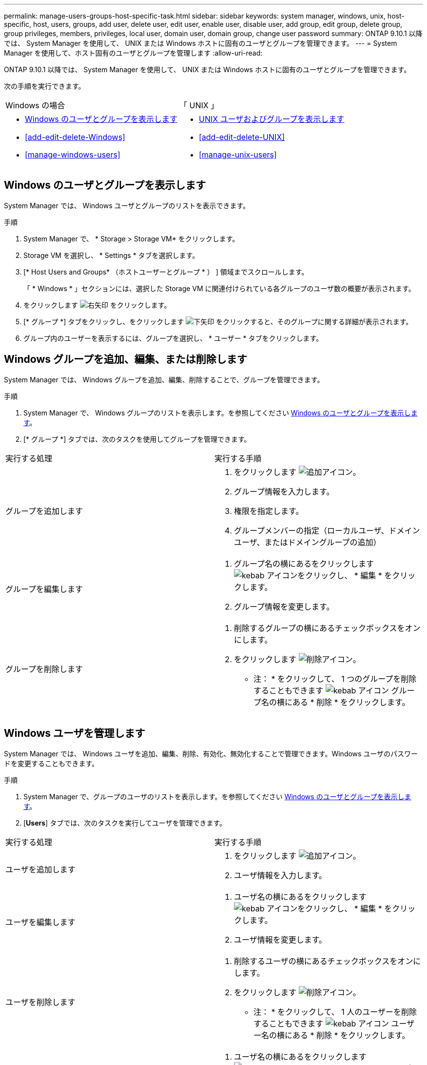 ---
permalink: manage-users-groups-host-specific-task.html 
sidebar: sidebar 
keywords: system manager, windows, unix, host-specific, host, users, groups, add user, delete user, edit user, enable user, disable user, add group, edit group, delete group, group privileges, members, privileges, local user, domain user, domain group, change user password 
summary: ONTAP 9.10.1 以降では、 System Manager を使用して、 UNIX または Windows ホストに固有のユーザとグループを管理できます。 
---
= System Manager を使用して、ホスト固有のユーザとグループを管理します
:allow-uri-read: 


[role="lead"]
ONTAP 9.10.1 以降では、 System Manager を使用して、 UNIX または Windows ホストに固有のユーザとグループを管理できます。

次の手順を実行できます。

|===


| Windows の場合 | 「 UNIX 」 


 a| 
* <<Windows のユーザとグループを表示します>>
* <<add-edit-delete-Windows>>
* <<manage-windows-users>>

 a| 
* <<UNIX ユーザおよびグループを表示します>>
* <<add-edit-delete-UNIX>>
* <<manage-unix-users>>


|===


== Windows のユーザとグループを表示します

System Manager では、 Windows ユーザとグループのリストを表示できます。

.手順
. System Manager で、 * Storage > Storage VM* をクリックします。
. Storage VM を選択し、 * Settings * タブを選択します。
. [* Host Users and Groups* （ホストユーザーとグループ * ） ] 領域までスクロールします。
+
「 * Windows * 」セクションには、選択した Storage VM に関連付けられている各グループのユーザ数の概要が表示されます。

. をクリックします image:icon_arrow.gif["右矢印"] をクリックします。
. [* グループ *] タブをクリックし、をクリックします image:icon_dropdown_arrow.gif["下矢印"] をクリックすると、そのグループに関する詳細が表示されます。
. グループ内のユーザーを表示するには、グループを選択し、 * ユーザー * タブをクリックします。




== Windows グループを追加、編集、または削除します

System Manager では、 Windows グループを追加、編集、削除することで、グループを管理できます。

.手順
. System Manager で、 Windows グループのリストを表示します。を参照してください <<Windows のユーザとグループを表示します>>。
. [* グループ *] タブでは、次のタスクを使用してグループを管理できます。


|===


| 実行する処理 | 実行する手順 


 a| 
グループを追加します
 a| 
. をクリックします image:icon_add.gif["追加アイコン"]。
. グループ情報を入力します。
. 権限を指定します。
. グループメンバーの指定（ローカルユーザ、ドメインユーザ、またはドメイングループの追加）




 a| 
グループを編集します
 a| 
. グループ名の横にあるをクリックします image:icon_kabob.gif["kebab アイコン"]をクリックし、 * 編集 * をクリックします。
. グループ情報を変更します。




 a| 
グループを削除します
 a| 
. 削除するグループの横にあるチェックボックスをオンにします。
. をクリックします image:icon_delete_with_can_white_bg.gif["削除アイコン"]。
+
* 注： * をクリックして、 1 つのグループを削除することもできます image:icon_kabob.gif["kebab アイコン"] グループ名の横にある * 削除 * をクリックします。



|===


== Windows ユーザを管理します

System Manager では、 Windows ユーザを追加、編集、削除、有効化、無効化することで管理できます。Windows ユーザのパスワードを変更することもできます。

.手順
. System Manager で、グループのユーザのリストを表示します。を参照してください <<Windows のユーザとグループを表示します>>。
. [*Users*] タブでは、次のタスクを実行してユーザを管理できます。


|===


| 実行する処理 | 実行する手順 


 a| 
ユーザを追加します
 a| 
. をクリックします image:icon_add.gif["追加アイコン"]。
. ユーザ情報を入力します。




 a| 
ユーザを編集します
 a| 
. ユーザ名の横にあるをクリックします image:icon_kabob.gif["kebab アイコン"]をクリックし、 * 編集 * をクリックします。
. ユーザ情報を変更します。




 a| 
ユーザを削除します
 a| 
. 削除するユーザの横にあるチェックボックスをオンにします。
. をクリックします image:icon_delete_with_can_white_bg.gif["削除アイコン"]。
+
* 注： * をクリックして、 1 人のユーザーを削除することもできます image:icon_kabob.gif["kebab アイコン"] ユーザー名の横にある * 削除 * をクリックします。





 a| 
ユーザパスワードを変更します
 a| 
. ユーザ名の横にあるをクリックします image:icon_kabob.gif["kebab アイコン"]をクリックし、 [ パスワードの変更 *] をクリックします。
. 新しいパスワードを入力し、確認のためにもう一度入力します。




 a| 
ユーザを有効にします
 a| 
. 有効にする各無効なユーザの横にあるチェックボックスをオンにします。
. をクリックします image:icon-enable-with-symbol.gif["有効化アイコン"]。




 a| 
ユーザを無効にします
 a| 
. 無効にする各有効なユーザの横にあるチェックボックスをオンにします。
. をクリックします image:icon-disable-with-symbol.gif["無効化アイコン"]。


|===


== UNIX ユーザおよびグループを表示します

System Manager では、 UNIX ユーザおよびグループのリストを表示できます。

.手順
. System Manager で、 * Storage > Storage VM* をクリックします。
. Storage VM を選択し、 * Settings * タブを選択します。
. [* Host Users and Groups* （ホストユーザーとグループ * ） ] 領域までスクロールします。
+
「 * unix * 」セクションには、選択した Storage VM に関連付けられた各グループのユーザ数の概要が表示されます。

. をクリックします image:icon_arrow.gif["右矢印"] をクリックします。
. [* グループ *] タブをクリックすると、そのグループの詳細が表示されます。
. グループ内のユーザーを表示するには、グループを選択し、 * ユーザー * タブをクリックします。




== UNIX グループを追加、編集、または削除します

System Manager では、 UNIX グループを追加、編集、または削除することで、それらのグループを管理できます。

.手順
. System Manager で、 UNIX グループのリストを表示します。を参照してください <<UNIX ユーザおよびグループを表示します>>。
. [* グループ *] タブでは、次のタスクを使用してグループを管理できます。


|===


| 実行する処理 | 実行する手順 


 a| 
グループを追加します
 a| 
. をクリックします image:icon_add.gif["追加アイコン"]。
. グループ情報を入力します。
. （任意）関連付けられたユーザを指定します。




 a| 
グループを編集します
 a| 
. グループを選択します。
. をクリックします image:icon_edit.gif["編集アイコン"]。
. グループ情報を変更します。
. （オプション）ユーザを追加または削除します。




 a| 
グループを削除します
 a| 
. 削除するグループを選択します。
. をクリックします image:icon_delete_with_can_white_bg.gif["削除アイコン"]。


|===


== UNIX ユーザを管理します

System Manager では、 Windows ユーザを追加、編集、削除することで管理できます。

.手順
. System Manager で、グループのユーザのリストを表示します。を参照してください <<UNIX ユーザおよびグループを表示します>>。
. [*Users*] タブでは、次のタスクを実行してユーザを管理できます。


|===


| 実行する処理 | 実行する手順 


 a| 
ユーザを追加します
 a| 
. をクリックします image:icon_add.gif["追加アイコン"]。
. ユーザ情報を入力します。




 a| 
ユーザを編集します
 a| 
. 編集するユーザを選択します。
. をクリックします image:icon_edit.gif["編集アイコン"]。
. ユーザ情報を変更します。




 a| 
ユーザを削除します
 a| 
. 削除するユーザを選択します。
. をクリックします image:icon_delete_with_can_white_bg.gif["削除アイコン"]。


|===